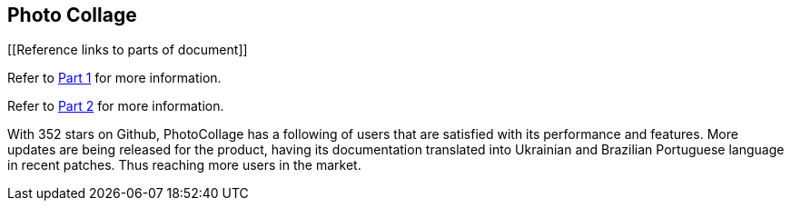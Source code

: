 [[PhotoCollage]]
== Photo Collage

[[Reference links to parts of document]]
[.lead]
Refer to xref:PhotoColage Part 1.adoc#PhotoColage Part 1[Part 1] for more information. 

[%hardbreaks]
Refer to xref:PhotoColage Part 2.adoc#PhotoColage Part 2[Part 2] for more information. 

[[UserFeedback]]
With 352 stars on Github, PhotoCollage has a following of users that are satisfied with its performance and features. More updates are being released for the product, having its documentation translated into Ukrainian and Brazilian Portuguese language in recent patches. Thus reaching more users in the market.
